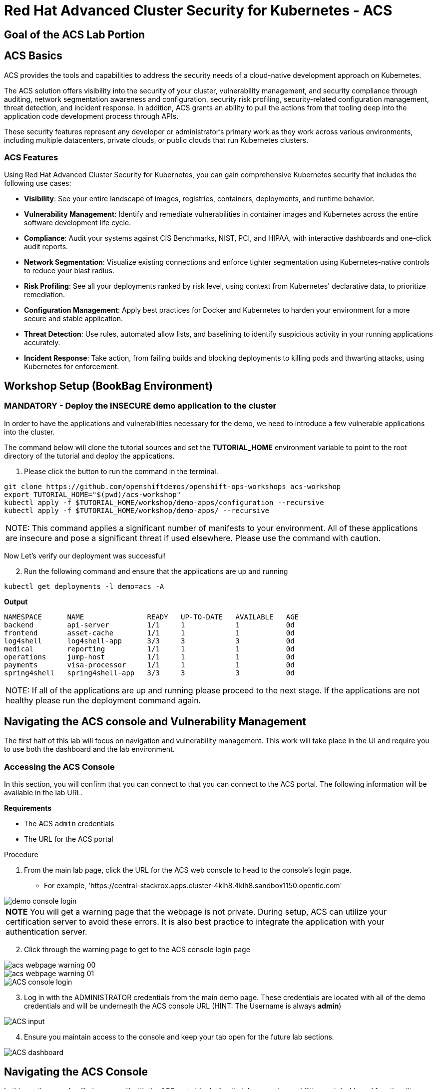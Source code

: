 
= Red Hat Advanced Cluster Security for Kubernetes - ACS

== Goal of the ACS Lab Portion


== ACS Basics

ACS provides the tools and capabilities to address the security needs of a cloud-native development approach on Kubernetes.

The ACS solution offers visibility into the security of your cluster, vulnerability management, and security compliance through auditing, network segmentation awareness and configuration, security risk profiling, security-related configuration management, threat detection, and incident response. In addition, ACS grants an ability to pull the actions from that tooling deep into the application code development process through APIs.

These security features represent any developer or administrator's primary work as they work across various environments, including multiple datacenters, private clouds, or public clouds that run Kubernetes clusters.

=== ACS Features

Using Red Hat Advanced Cluster Security for Kubernetes, you can gain comprehensive Kubernetes security that includes the following use cases:

* *Visibility*: See your entire landscape of images, registries, containers, deployments, and runtime behavior.
* *Vulnerability Management*: Identify and remediate vulnerabilities in container images and Kubernetes across the entire software development life cycle.
* *Compliance*: Audit your systems against CIS Benchmarks, NIST, PCI, and HIPAA, with interactive dashboards and one-click audit reports.
* *Network Segmentation*: Visualize existing connections and enforce tighter segmentation using Kubernetes-native controls to reduce your blast radius.
* *Risk Profiling*: See all your deployments ranked by risk level, using context from Kubernetes' declarative data, to prioritize remediation.
* *Configuration Management*: Apply best practices for Docker and Kubernetes to harden your environment for a more secure and stable application.
* *Threat Detection*: Use rules, automated allow lists, and baselining to identify suspicious activity in your running applications accurately.
* *Incident Response*: Take action, from failing builds and blocking deployments to killing pods and thwarting attacks, using Kubernetes for enforcement.

== Workshop Setup (BookBag Environment)

=== MANDATORY - Deploy the INSECURE demo application to the cluster

In order to have the applications and vulnerabilities necessary for the demo, we need to introduce a few vulnerable applications into the cluster.

The command below will clone the tutorial sources and set the *TUTORIAL_HOME* environment variable to point to the root directory of the tutorial and deploy the applications.

1.  Please click the button to run the command in the terminal.

[source,bash,role="execute"]
----
git clone https://github.com/openshiftdemos/openshift-ops-workshops acs-workshop
export TUTORIAL_HOME="$(pwd)/acs-workshop"
kubectl apply -f $TUTORIAL_HOME/workshop/demo-apps/configuration --recursive
kubectl apply -f $TUTORIAL_HOME/workshop/demo-apps/ --recursive
----

|===
NOTE: This command applies a significant number of manifests to your environment. All of these applications are insecure and pose a significant threat if used elsewhere. Please use the command with caution.
|===

Now Let's verify our deployment was successful!

[start=2]
2. Run the following command and ensure that the applications are up and running

[source,bash,role="execute"]
----
kubectl get deployments -l demo=acs -A
----

*Output*
```bash
NAMESPACE      NAME               READY   UP-TO-DATE   AVAILABLE   AGE
backend        api-server         1/1     1            1           0d
frontend       asset-cache        1/1     1            1           0d
log4shell      log4shell-app      3/3     3            3           0d
medical        reporting          1/1     1            1           0d
operations     jump-host          1/1     1            1           0d
payments       visa-processor     1/1     1            1           0d
spring4shell   spring4shell-app   3/3     3            3           0d
```

|===
NOTE: If all of the applications are up and running please proceed to the next stage. If the applications are not healthy please run the deployment command again.
|===

== Navigating the ACS console and Vulnerability Management

The first half of this lab will focus on navigation and vulnerability management. This work will take place in the UI and require you to use both the dashboard and the lab environment.

=== Accessing the ACS Console

In this section, you will confirm that you can connect to that you can connect to the ACS portal. The following information will be available in the lab URL.

*Requirements* 

* The ACS `admin` credentials
* The URL for the ACS portal

.Procedure
[start=1]
. From the main lab page, click the URL for the ACS web console to head to the console's login page.
** For example, 'https://central-stackrox.apps.cluster-4klh8.4klh8.sandbox1150.opentlc.com'

image::images/00-console-dashboard-1.png[demo console login]

|===
*NOTE* You will get a warning page that the webpage is not private. During setup, ACS can utilize your certification server to avoid these errors. It is also best practice to integrate the application with your authentication server. 
|===

[start=2]
. Click through the warning page to get to the ACS console login page

image::images/acs-webpage-warning-00.png[]
image::images/acs-webpage-warning-01.png[]
image::images/00-console-dashboard-3.png[ACS console login]

[start=3]
. Log in with the ADMINISTRATOR credentials from the main demo page. These credentials are located with all of the demo credentials and will be underneath the ACS console URL (HINT: The Username is always *admin*)

image::images/00-console-dashboard-4.png[ACS input]

[start=4]
. Ensure you maintain access to the console and keep your tab open for the future lab sections. 

image::images/00-console-dashboard-5.png[ACS dashboard]

== Navigating the ACS Console
In this section, you familiarize yourself with the ACS portal, including its tabs, search capabilities and dashboard functionality.

Head to the ACS web console from the course introduction lab. If you do not have access, please repeat the steps in the first lab titled "Access the ACS Console."

=== The 4 Main Sections of the Dashboard
The ACS dashboard has four main sections:

[start=1]
. Top Bar
. Global search
. Navigation menu
. Dashboard

image::images/01-dashboard-0.png[ACS dashboard labelled]

=== Top Bar

The top bar contains the following functionality 
* Global Search
* Command-line tools
* Cluster Health
* Documentation
* API Reference
* Enable Dark/Light Mode
* Logged-in user account

[NOTE]
The top bar is available in EVERY tab and displayed when accessing the ACS console.

=== Global Search

image::images/01-dashboard-1.png[ACS global search]

==== Searching and filtering

The ability to instantly find resources is essential to safeguard your cluster. Utilize the ACS search feature to find relevant resources faster. 

For example, you can use it to find deployments exposed to a newly published CVE or all deployments with external network exposure.

.Search syntax
A search query consists of two parts:

* An attribute that identifies the resource type you want to search for.
* A search term that finds the matching resource.

*For example,* to find all violations in the visa-processor deployment, the search query is *Deployment:visa-processor*. 

image::images/01-dashboard-02.png[ACS search visa]

In this search query, *Deployment* is the attribute, and *visa-processor* is the search term.

|===
NOTE: When using the search functionality you must click the provided info from the dropdown. ACS maintains a library of searchable assets to help you search faster. If CVE or deployment cannot be searched it is most likely because the resource is not in the cluster or incorrectly typed. 
|===

==== Using local page filtering
You can use local page filtering from within all views in the ACS portal. Local page filtering works similarly to the global search, but only relevant attributes are available. You can select the search bar to show all available attributes for a specific view.

==== Common search queries
Here are some common search queries you can try in the ACS search bar if you'd like to test it's functionality.

[start=1]
. Finding deployments that are affected by a specific CVE

[cols="2,2"]  
|=== 
|*Query*
|*Example*
|CVE:<CVE_number>
|CVE:CVE-2018-11776
|===

[start=2]
. Finding privileged running deployments

[cols="2,2"]
|=== 
|*Query*
|*Example*
|Privileged:<true_or_false>
|Privileged:true
|===

[start=3]
. Finding deployments that have external network exposure

[cols="2,2"]
|=== 
|*Query*
|*Example*
|Exposure Level:<level>
|Exposure Level:External
|===

[NOTE]
There are plenty more local and global search examples in the link:https://docs.openshift.com/acs/operating/search-filter.html[ACS documentation] 

=== Navigation Menu

image::images/01-dashboard-3.png[ACS navigation]

The left-hand navigation menu provides access to each of the security use cases, as well as product configuration to integrate ACS with your existing tooling.
The navigation menu has the following items:

* *Dashboard*: Summary view of your environment
* *Network Graph*: Configured and actual network flows and the creation of Network Policies to implement network segmentation
* *Violations*: Events that do not match the defined security policies
* *Compliance*: Several industry and regulatory security standards, such as PCI DSS
* *Vulnerability Management*: Information about known vulnerabilities affecting your environment, including deployed workloads and infrastructure, risk acceptance and reporting.
* *Configuration Management*: Identification of potential misconfigurations that can lead to security issues
* *Risk*: Risks affecting your environment, such as suspicious executions
* *Platform Configuration*: ACS configuration, policy management and integration details, including;
** *Clusters*
** *Policy Management*
** *Integrations*
** *Access Control*
** *System Configuration*
** *System Health*

This course follows the pattern of the major use cases, but in the order of most common to least common, starting with the *Main Dashboard* and moving to the *Vulnerability Management* tab next.

=== Dashboard

The Red Hat Advanced Cluster Security for Kubernetes (ACS) Dashboard provides quick access to the data you need. It contains additional navigation shortcuts and actionable widgets that are easy to filter and customize so that you can focus on the data that matters most to you. You can view information about levels of risk in your environment, compliance status, policy violations, and common vulnerabilities and exposures (CVEs) in images.

image::images/01-dashboard-4.png[ACS main dashboard]

== Navigating the Main Dashboard

The main Dashboard is your place to look at the vulnerabilities, risk, compliance, and policy violations across your clusters and namespaces. This section addresses all of the functionality in the main Dashboard to help you navigate it more effectively in the future.

Let's start by breaking the Dashboard down into sections.

=== The Three Dashboard Sections

The three core dashboard components are as follows
[start=1]
. The Status Bar
. The Dashboard Filter
. The Actionable Widgets

image::images/01-dashboard-5.png[ACS dashboard numbered]

=== The Status Bar

The Status Bar provides at-a-glance numerical counters for critical resources. The counters reflect what is visible with your current access scope, defined by the roles associated with your user profile. These counters are clickable, providing fast access to the desired list view pages as follows:

[cols="1,2"]
|===
|*Counter*|*Destination*
|Clusters|Platform Configuration → Clusters
|Nodes|Configuration Management → Application & Infrastructure → Nodes
|Violations|Violations main menu
|Deployments|Configuration Management → Application & Infrastructure → Deployments
|Images|Vulnerability Management → Dashboard → Images
|Secrets|Configuration Management → Application & Infrastructure → Secrets
|===
=== The Dashboard Filter
The Dashboard includes a top-level filter that applies simultaneously to all widgets. You can select clusters and one or more namespaces within selected clusters. Any change to the filter is immediately reflected by all widgets, limiting the data they present to the selected scope. 


[NOTE]
The Dashboard filter does not affect the Status Bar and when no clusters or namespaces are selected, the view automatically switches to *All* 

image::images/01-dashboard-6.png[ACS dashboard filter]
image::images/01-dashboard-7.png[ACS dashboard filter]

=== Actionable widgets (Optional)

|===
If you have time, adjust the dashboards filtering options and the widgets themselves to hone the filtering capabilities. 
|===

== Vulnerability Management Dashboard

Let us continue by looking at our primary use case for ACS and that is the *Vulnerability Management* features and dashboard, a familiar topic for most security teams. 

|===
*NOTE:* The locations and size of your panels may vary depending on your screen size and zoom.
|===
|===
*NOTE:* For the following section, please note that the order in which the images appear or the number of components affected may vary depending on versions and other applications running in the cluster.
|===

.Procedure
[start=1]
. Click the *Vulnerability Management* tab, and then select *Dashboard*

image::images/vuln-01.png[]

The dashboard provides several important vulnerability breakdowns suchs as:

* Top risky deployments/images
* Frequently violated policies
* Recently detected vulnerabilities
* Most common image vulnerabilities

More important than fixing any vulnerability is establishing a process to keep container images updated and to prevent the promotion through the pipeline for images with serious, fixable vulnerabilities. ACS displays this through the *Top Risky Deployments by CVE and CVSS Score* and takes the container's configuration and vulnerability details to show you the most *at risk* deployments in your cluster.

image::images/vuln-03.png[]

[start=2]
. Above the *Risky Deployments* section, there are buttons to link you to all policies, CVEs, and images, and a menu to bring you to reports by cluster, namespace, deployment, and component. The vulnerability dashboard can be filtered by clicking the *Fixable CVSS* score button.

image::images/vuln-04.png[]

[start=4]
. Locate the *Top Riskiest Images* panel. Here you can see the CVEs associated with containers currently running in the cluster. The goal is to find the log4shell exploit in your cluster and block that container from being pushed in the future.

image::images/vuln-06.png[]

[start=5]
. In the *Top Riskiest Images* panel, click on the *VIEW ALL* button.

The images in this dashboard are listed here in order of RISK, based on the number and severity of the vulnerabilities present in the components in the images

Notice which images are more exposed. Not only can we see the number of CVEs affecting the images, but which of them are fixable? We can also see:

- Creation date
- Scan time 
- Image OS
- Image status
- How many deployments are using the vulnerable image
- The total components in the image

[start=6]
. Next, find and click on the image *visa-processor:latest-v2*. You will review the images' components and violations. 

image::images/vuln-07.png[]

|===
Note: If you cannot find the *visa-processor:latest-v2* image, use the search bar to filter for the specific image you want. 

If you click the search bar, you will be shown the different labels you can search by. Click *Image* and type visa until the correct image comes up. 

You can use this method of searching in all search bars within the ACS dashboard.
|===

image::images/vuln-08.png[]

You can move on to the next section only when the dashboard displays the image below.

image::images/vuln-09.png[]

==== ACS Vulnerability Scanner

ACS' built-in vulnerability scanner breaks down images into layers and components - where components can be operating-system installed packages or dependencies installed by programming languages like Python, Javascript, or Java. The *Image Summary* provides the essential security details of the image overall, with links to the components. Below you can see why the image is ranked as a critically vulnerable application:

* In the DETAILS & METADATA → Image OS panel, the information you see there tells you that this image has a severe security problem - the base image was imported several years ago (Debian 8 - 2015).

* At the top of the page is the warning that CVE data is stale - that this image has a base OS version whose distribution has stopped providing security information and likely stopped publishing security fixes.

* Scroll down the page. In the *Image Findings* section, you find the details of the image vulnerabilities. There are 329 fixable vulnerabilities in the cluster (at the time of the creation of this workshop.)

image::images/risk-5.png[]

* Above the *Image Findings* section, click on the *Dockerfile* tab:

image::images/risk-6.png[]

The Dockerfile tab view shows the layer-by-layer view, and, as you can see, the most recent layers are also several years old. Time is not kind to images and components - as vulnerabilities are discovered, ACS will display newly discovered CVEs.

|===
Now lets put this UI to the test with a real use case.
|===

=== log4shell CVE Vulnerability Analysis

It is time to find the components that have the log4shell vulnerability in your cluster. Zero day and high priority vulnerabilities need to be triaged quickly. The log4shell vulnerability provides a great example of how security teams can asses a vulnerabilities impact quickly and effectively.

|===
Check out the https://access.redhat.com/security/vulnerabilities/RHSB-2021-009[Red Hat advisory] for more details)
|===

.Procedure

. Head back to the *Top Riskiest Images* Dashboard. (Vulnerability Management -> Top Riskiest Images)

image::images/vuln-06.png[]

[start=2]
. Search for the log4shell vulnerability using its CVE number (CVE-2021-44228)

image::images/risk-7.png[]

* How many images are affected by the vulnerability?
* How many deployments contain the vulnerability?
* Why do you think the risk priority is where it is?
* Should the risk priority be higher? Or lower?

|===
The log4shell CVE is very serious - scoring 10/10 - and is fixable. 
|===

Luckily there is only *ONE* image being affected by this vulnerability (2 deployments), so you could go directly to the source and fix all three deployments in one opportunity. 

*How would your DevSecOps team address this vulnerability?*

== Relating Image CVEs with Kubernetes Configuration Properties

All of these CVE details are well and good, but they are a bit noisy. How do we judge the genuine risk - which vulnerabilities are likely to be exploited? Which vulnerabilities do we have to fix first? ACS can use other sources of information in OpenShift to judge the risk that a given vulnerability would be exploited and set priorities for fixes.

The first risk factor - is the vulnerable component in a running deployment.

.Procedure
. Click on the *Risk* panel to continue.

image::images/risk-01.png[]

Take a look at the total amount of deployments in the cluster. If you remember, the *log4shell* image was approximately 10 in terms of risks based on CVSS score and other CVEs. So why is it down to #15 in this example?

image::images/risk-2.png[]

[start=2]
. Click on the log4shell deployment and review the risk indicators.

image::images/risk-3.png[]

[start=3]
. Next, click on the *visa-processor* deployment and review its risk indicators. What do you think made the *visa-processor* deployment #1 in this example?

image::images/risk-4.png[]

Factors that play into the overall score are in the risk indicators section. These include, but are not limited to:

1. Policy Violations
2. Image Vulnerabilities
3. Service Configuration
4. Service Reachability
5. Components Useful for Attackers
6. Number of Components in an Image
7. Image Freshness
8. RBAC Configuration

A primary reason for the *visa-processor* deployment to be ranked so high is that it is an ancient image (older than the log4shell app). A good indicator of risk is that the older an image is, the more likely it will have a significant exploitable vulnerability.

|===
We will leave it to you to make risk assessments in the future. Let us get to enforcing a log4shell policy and stopping future deployments containing the vulnerability.
|===

== Policy Management

ACS has many built-in policies to detect activity related to attacker goals: gain a foothold, maintain a presence, move laterally, and exfiltrate data. The continuous runtime monitoring observes all container activity and will automatically respond to events with appropriate enforcement and notification. However, that would be missing out on an opportunity - ACS wants to go one step further, to take advantage of containers' ephemeral, immutable nature to improve security in a measurable way from now on.

We want to use runtime incidents and vulnerabilities as a learning opportunity to improve security going forward by constraining how our containers can act. We achieve this by creating policies and implementing them early in the CI/CD process.

As we move into the next section, let focus on identifying and enforcing a runtime policy in the cluster. For the upcoming example, we will focus on stoping the Ubuntu pacakage manager from being run in our cluster

.Procedure

. On the left-hand side of the application, click the *Platform Configuration* tab and *select* *Policy Management*.

image::images/policy-1.png[]

[start=2]
. Filter through the policies to find *Ubuntu Package Manager Execution* or use the search bar to select by *category.*

image::images/policy-01.png[]

[start=3]
. Once you have found the vulnerability, *Ubuntu Package Manager Execution* on it to learn more.

image::images/policy-3.png[]

[start=4]

. If you click the actions button, you will see how easy it is to edit, clone, export or disable these policies. We also recommended cloning the policies and adding or removing specific filters as you need them. 

---

==== Move on to the next ACS module to see this policy in action at runtime

